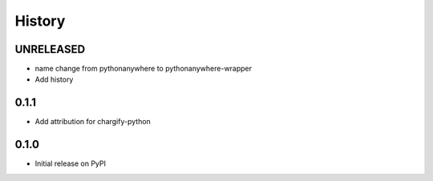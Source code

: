 History
-------

UNRELEASED
++++++++++

* name change from pythonanywhere to pythonanywhere-wrapper
* Add history


0.1.1
+++++

* Add attribution for chargify-python


0.1.0
+++++

* Initial release on PyPI